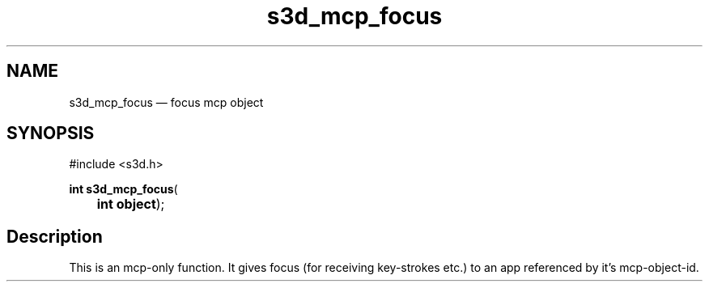 .TH "s3d_mcp_focus" "3" 
.SH "NAME" 
s3d_mcp_focus \(em focus mcp object 
.SH "SYNOPSIS" 
.PP 
.nf 
#include <s3d.h> 
.sp 1 
\fBint \fBs3d_mcp_focus\fP\fR( 
\fB	int \fBobject\fR\fR); 
.fi 
.SH "Description" 
.PP 
This is an mcp-only function. It gives focus (for receiving key-strokes etc.) to an app referenced by it's mcp-object-id.          
.\" created by instant / docbook-to-man
